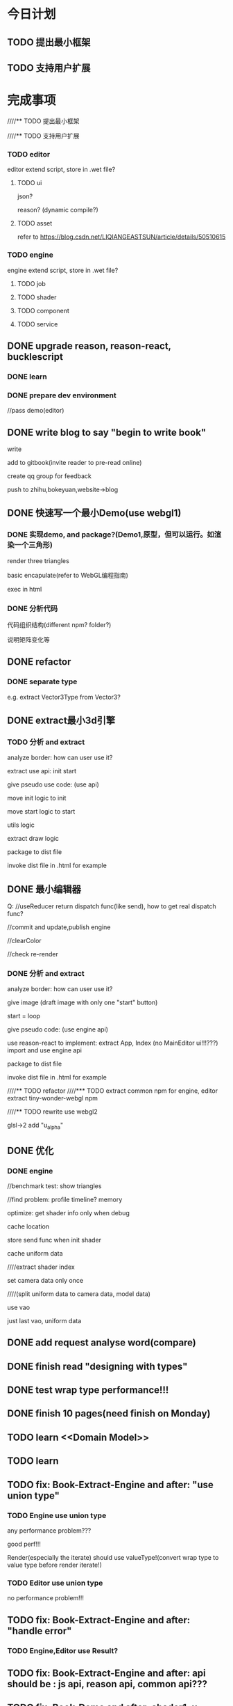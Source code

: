 * 今日计划
** TODO 提出最小框架

** TODO 支持用户扩展





* 完成事项
////** TODO 提出最小框架



////** TODO 支持用户扩展
*** TODO editor
editor extend script, store in .wet file?


**** TODO ui
json?

reason?
(dynamic compile?)



**** TODO asset
refer to https://blog.csdn.net/LIQIANGEASTSUN/article/details/50510615





*** TODO engine
engine extend script, store in .wet file?


**** TODO job


**** TODO shader


**** TODO component


**** TODO service







** DONE upgrade reason, reason-react, bucklescript
CLOSED: [2019-10-03 Thu 07:09]
*** DONE learn
CLOSED: [2019-10-01 Tue 17:47]



*** DONE prepare dev environment
CLOSED: [2019-10-03 Thu 07:09]
//pass demo(editor)



** DONE write blog to say "begin to write book"
CLOSED: [2019-10-03 Thu 14:26]
write

add to gitbook(invite reader to pre-read online)

create qq group for feedback


push to zhihu,bokeyuan,website->blog








** DONE 快速写一个最小Demo(use webgl1)
CLOSED: [2019-10-05 Sat 14:08]
*** DONE 实现demo, and package?(Demo1,原型，但可以运行。如渲染一个三角形)
CLOSED: [2019-10-05 Sat 14:07]
render three triangles

basic encapulate(refer to WebGL编程指南)

exec in html


*** DONE 分析代码
CLOSED: [2019-10-05 Sat 14:08]

代码组织结构(different npm? folder?)

说明矩阵变化等


** DONE refactor
CLOSED: [2019-10-06 Sun 11:00]
*** DONE separate type
CLOSED: [2019-10-06 Sun 11:00]

e.g. extract Vector3Type from Vector3?




** DONE extract最小3d引擎
CLOSED: [2019-10-08 Tue 14:12]
*** TODO 分析 and extract

analyze border:
how can user use it?


extract use api:
init
start


give pseudo use code: (use api)



move init logic to init


move start logic to start


utils logic



extract draw logic



package to dist file



invoke dist file in .html for example








** DONE 最小编辑器
CLOSED: [2019-10-09 Wed 16:13]


Q:
//useReducer return dispatch func(like send), how to get real dispatch func?



//commit and update,publish engine


//clearColor


//check re-render




*** DONE 分析 and extract
CLOSED: [2019-10-09 Wed 16:13]


analyze border:
how can user use it?

give image (draft image with only one "start" button)

start = loop




give pseudo code: (use engine api)




use reason-react to implement:
extract App, Index
(no MainEditor ui!!!???)
import and use engine api






package to dist file



invoke dist file in .html for example



////** TODO refactor
////*** TODO extract common npm for engine, editor
extract tiny-wonder-webgl npm



////** TODO rewrite
use webgl2

glsl->2 add "u_alpha"










** DONE 优化
CLOSED: [2019-10-10 Thu 18:23]
*** DONE engine
CLOSED: [2019-10-10 Thu 18:23]
//benchmark test: show triangles

//find problem:
profile
timeline?
memory




optimize:
get shader info only when debug




cache location

store send func when init shader

cache uniform data



////extract shader index



set camera data only once

////(split uniform data to camera data, model data)







use vao

just last vao, uniform data




** DONE add request analyse word(compare)
CLOSED: [2019-10-12 Sat 20:20]




** DONE finish read "designing with types"
CLOSED: [2019-10-14 Mon 10:39]


** DONE test wrap type performance!!!
CLOSED: [2019-10-14 Mon 11:35]




** DONE finish 10 pages(need finish on Monday)
CLOSED: [2019-10-14 Mon 21:06]







** TODO learn <<Domain Model>>


** TODO learn <<函数响应式领域建模>>




** TODO fix: Book-Extract-Engine and after:  "use union type"
*** TODO Engine use union type

any performance problem???

good perf!!!

Render(especially the iterate) should use valueType!(convert wrap type to value type before render iterate!)



*** TODO Editor use union type


no performance problem!!!


** TODO fix:  Book-Extract-Engine and after: "handle error"
*** TODO Engine,Editor use Result?


** TODO fix: Book-Extract-Engine and after: api should be : js api, reason api, common api???




** TODO fix: Book-Demo and after: shader1: u_color, shader2: u_color1, u_color2!!!


*** TODO fix



*** TODO fix: Book-Extract-Engine and after: store send func when init shader
need extract glsl sender data!


if not exist , not add to send arr
           AllGLSLLocationService.isUniformLocationExist(pos) ?
           AllGLSLLocationService.isAttribLocationExist(pos) ?


fix Wonder.js!(or record!!!)


*** TODO feat: should  move "refactor: shader(lib, json)" before "refactor: gameObject and component"!!!???
because if do "refactor: gameObject and component" first, then only has one shader(basic material->shader), can't show
different shaders with different shader libs!




** TODO fix(editor): Book-Extract-Editor: remove editor state
can move editorState->loopId to uiState;
mark loopId to mutable;




(should verify: change loopId shouldn't cause re-render!!!)





** TODO move microservice refactor after extract editor?
so can extract domain model(e.g. GLSL)(not conflict with service(e.g. GLSL vs GLSL service))












** TODO 提出基本架构


q1:
"how to change the second gameObject->translation?"

q2:
"if different gameObject has different material(with different material data)?"


qn...:
"how to improve performance?"

"how to set gl stats by user?"



any more question...




////*** TODO Wonder.js: merge dev to master

*** TODO engine



**** TODO shader(json???)


- think q2:
////  - store send func when init shader
change glsl->2: add "u_alpha"
need extract glsl sender data!


if not exist , not add to send arr
           AllGLSLLocationService.isUniformLocationExist(pos) ?
           AllGLSLLocationService.isAttribLocationExist(pos) ?



////extract render state, sub state?






(
refactor Wonder.js!
e.g. 
1. 
   - cache location to glslLocationRecord
   - set send data to glslSenderRecord(get pos from glslLocationRecord)
     
2.if not exist , not add to send arr




)










keep all immutable(because mutable improve performance very little!?)






extract shader lib

extract json???



////set send data to glslSenderRecord


**** TODO gameObject+component
分析现有架构的问题:
think q1,q2:
now the architect is too rigid





component:
transform 
basic material:
    refactor: move glsl into engine
geometry
meshRenderer






when implement "init gameObject"->init shader logic:
extract shader index(should explain why!!!) 




**** TODO data oriented



0.设计数据

immutable

mutable













**** TODO draw command array






**** TODO 引擎支持多种应用场景
- 分析现有架构的问题

- design


give pseudo code


- how to extend

////加入defer shading job

////加入ray tracing job

////编辑器如何扩展job

support mobile pipeline



**** TODO 引擎支持多线程
使用frp

job

how to run test without webgl inspector: 
log


- 分析现有架构的问题


- design


////- 给出领域模型图
give pseudo code


- how to extend

展示通过增加job和修改json，来增加更多的worker或者worker job!





**** TODO 其他
- extract renderState, sendRenderDataSubState, ... from state
(should reduce one renderState/... than many small data(e.g.glslSenderRecord, ...))
- use frp for start loop
- 契约检查
- 错误处理







*** TODO editor


-2.update with new engine



-1.分析现有架构的问题

think q1!

////implement new request: "edit transform->local position"


0.设计数据

all immutable



1.basic

- 给出领域模型图
////- 给出测试用例
- 明确提炼迭代方法：基于Type驱动设计？


2.foler

atom_component/
composable_component/
...


3 其他
- 契约检查
- 错误处理





**** TODO implement q1

** TODO 提出微服务(or put after "add scene tree" for refactor to extract?)

- 分析现有架构的问题
  


*** TODO engine


*** TODO editor



** TODO  编辑器增加场景管理功能(move this one before Redo/Undo!!!)
need note:
extract gameObject list data from engine state to ui state!!!



** TODO 编辑器增加Redo/Undo功能





* 明日计划

